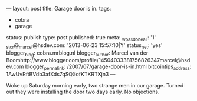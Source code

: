 ---
layout: post
title: Garage door is in.
tags:
- cobra
- garage
status: publish
type: post
published: true
meta:
  _wpas_done_all: '1'
  _stcr@_marcel@hsdev.com: '2013-06-23 15:57:10|Y'
  status_net: 'yes'
  blogger_blog: cobra.mrblog.nl
  blogger_author: Marcel van der Boomhttp://www.blogger.com/profile/14504033381756826347marcel@hsdev.com
  blogger_permalink: /2007/07/garage-door-is-in.html
  bitcointips_address: 1AwUvRftBVdb3afXds7qSQXofKTKRTXjn3
---
#+BEGIN_HTML

<p>Woke up Saturday morning early, two strange men in our garage. Turned out they were installing the door two days early. No objections.</p>
<p style="text-align: center"><a href="http://www.flickr.com/photos/96151162@N00/2669984463/"><img src="http://farm4.static.flickr.com/3084/2669984463_7acf7072bf.jpg" class="flickr" alt="" /></a><br /></p>

#+END_HTML
